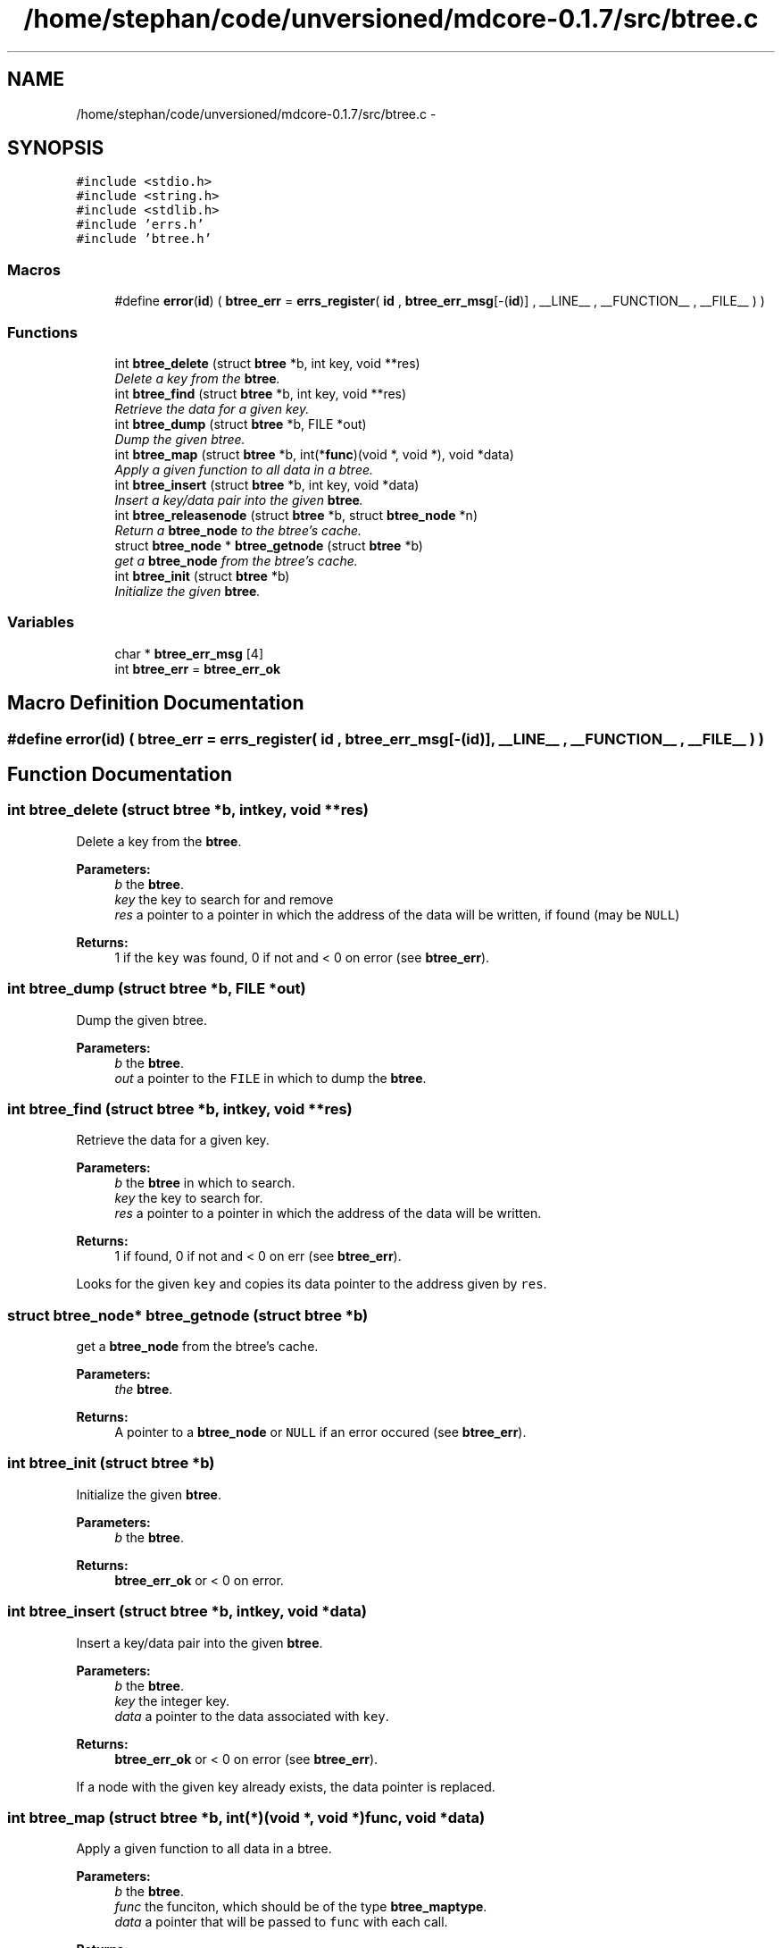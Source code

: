 .TH "/home/stephan/code/unversioned/mdcore-0.1.7/src/btree.c" 3 "Mon Jan 6 2014" "Version 0.1.5" "mdcore" \" -*- nroff -*-
.ad l
.nh
.SH NAME
/home/stephan/code/unversioned/mdcore-0.1.7/src/btree.c \- 
.SH SYNOPSIS
.br
.PP
\fC#include <stdio\&.h>\fP
.br
\fC#include <string\&.h>\fP
.br
\fC#include <stdlib\&.h>\fP
.br
\fC#include 'errs\&.h'\fP
.br
\fC#include 'btree\&.h'\fP
.br

.SS "Macros"

.in +1c
.ti -1c
.RI "#define \fBerror\fP(\fBid\fP)   ( \fBbtree_err\fP = \fBerrs_register\fP( \fBid\fP , \fBbtree_err_msg\fP[-(\fBid\fP)] , __LINE__ , __FUNCTION__ , __FILE__ ) )"
.br
.in -1c
.SS "Functions"

.in +1c
.ti -1c
.RI "int \fBbtree_delete\fP (struct \fBbtree\fP *b, int key, void **res)"
.br
.RI "\fIDelete a key from the \fBbtree\fP\&. \fP"
.ti -1c
.RI "int \fBbtree_find\fP (struct \fBbtree\fP *b, int key, void **res)"
.br
.RI "\fIRetrieve the data for a given key\&. \fP"
.ti -1c
.RI "int \fBbtree_dump\fP (struct \fBbtree\fP *b, FILE *out)"
.br
.RI "\fIDump the given btree\&. \fP"
.ti -1c
.RI "int \fBbtree_map\fP (struct \fBbtree\fP *b, int(*\fBfunc\fP)(void *, void *), void *data)"
.br
.RI "\fIApply a given function to all data in a btree\&. \fP"
.ti -1c
.RI "int \fBbtree_insert\fP (struct \fBbtree\fP *b, int key, void *data)"
.br
.RI "\fIInsert a key/data pair into the given \fBbtree\fP\&. \fP"
.ti -1c
.RI "int \fBbtree_releasenode\fP (struct \fBbtree\fP *b, struct \fBbtree_node\fP *n)"
.br
.RI "\fIReturn a \fBbtree_node\fP to the btree's cache\&. \fP"
.ti -1c
.RI "struct \fBbtree_node\fP * \fBbtree_getnode\fP (struct \fBbtree\fP *b)"
.br
.RI "\fIget a \fBbtree_node\fP from the btree's cache\&. \fP"
.ti -1c
.RI "int \fBbtree_init\fP (struct \fBbtree\fP *b)"
.br
.RI "\fIInitialize the given \fBbtree\fP\&. \fP"
.in -1c
.SS "Variables"

.in +1c
.ti -1c
.RI "char * \fBbtree_err_msg\fP [4]"
.br
.ti -1c
.RI "int \fBbtree_err\fP = \fBbtree_err_ok\fP"
.br
.in -1c
.SH "Macro Definition Documentation"
.PP 
.SS "#define error(\fBid\fP)   ( \fBbtree_err\fP = \fBerrs_register\fP( \fBid\fP , \fBbtree_err_msg\fP[-(\fBid\fP)] , __LINE__ , __FUNCTION__ , __FILE__ ) )"

.SH "Function Documentation"
.PP 
.SS "int btree_delete (struct \fBbtree\fP *b, intkey, void **res)"

.PP
Delete a key from the \fBbtree\fP\&. 
.PP
\fBParameters:\fP
.RS 4
\fIb\fP the \fBbtree\fP\&. 
.br
\fIkey\fP the key to search for and remove 
.br
\fIres\fP a pointer to a pointer in which the address of the data will be written, if found (may be \fCNULL\fP)
.RE
.PP
\fBReturns:\fP
.RS 4
1 if the \fCkey\fP was found, 0 if not and < 0 on error (see \fBbtree_err\fP)\&. 
.RE
.PP

.SS "int btree_dump (struct \fBbtree\fP *b, FILE *out)"

.PP
Dump the given btree\&. 
.PP
\fBParameters:\fP
.RS 4
\fIb\fP the \fBbtree\fP\&. 
.br
\fIout\fP a pointer to the \fCFILE\fP in which to dump the \fBbtree\fP\&. 
.RE
.PP

.SS "int btree_find (struct \fBbtree\fP *b, intkey, void **res)"

.PP
Retrieve the data for a given key\&. 
.PP
\fBParameters:\fP
.RS 4
\fIb\fP the \fBbtree\fP in which to search\&. 
.br
\fIkey\fP the key to search for\&. 
.br
\fIres\fP a pointer to a pointer in which the address of the data will be written\&.
.RE
.PP
\fBReturns:\fP
.RS 4
1 if found, 0 if not and < 0 on err (see \fBbtree_err\fP)\&.
.RE
.PP
Looks for the given \fCkey\fP and copies its data pointer to the address given by \fCres\fP\&. 
.SS "struct \fBbtree_node\fP* btree_getnode (struct \fBbtree\fP *b)"

.PP
get a \fBbtree_node\fP from the btree's cache\&. 
.PP
\fBParameters:\fP
.RS 4
\fIthe\fP \fBbtree\fP\&.
.RE
.PP
\fBReturns:\fP
.RS 4
A pointer to a \fBbtree_node\fP or \fCNULL\fP if an error occured (see \fBbtree_err\fP)\&. 
.RE
.PP

.SS "int btree_init (struct \fBbtree\fP *b)"

.PP
Initialize the given \fBbtree\fP\&. 
.PP
\fBParameters:\fP
.RS 4
\fIb\fP the \fBbtree\fP\&.
.RE
.PP
\fBReturns:\fP
.RS 4
\fBbtree_err_ok\fP or < 0 on error\&. 
.RE
.PP

.SS "int btree_insert (struct \fBbtree\fP *b, intkey, void *data)"

.PP
Insert a key/data pair into the given \fBbtree\fP\&. 
.PP
\fBParameters:\fP
.RS 4
\fIb\fP the \fBbtree\fP\&. 
.br
\fIkey\fP the integer key\&. 
.br
\fIdata\fP a pointer to the data associated with \fCkey\fP\&.
.RE
.PP
\fBReturns:\fP
.RS 4
\fBbtree_err_ok\fP or < 0 on error (see \fBbtree_err\fP)\&.
.RE
.PP
If a node with the given key already exists, the data pointer is replaced\&. 
.SS "int btree_map (struct \fBbtree\fP *b, int(*)(void *, void *)func, void *data)"

.PP
Apply a given function to all data in a btree\&. 
.PP
\fBParameters:\fP
.RS 4
\fIb\fP the \fBbtree\fP\&. 
.br
\fIfunc\fP the funciton, which should be of the type \fBbtree_maptype\fP\&. 
.br
\fIdata\fP a pointer that will be passed to \fCfunc\fP with each call\&.
.RE
.PP
\fBReturns:\fP
.RS 4
\fBbtree_err_ok\fP or < 0 on error (see \fBbtree_err\fP)\&.
.RE
.PP
If \fCfunc\fP returns < 0 for any node, the traversal is interrupted and an error is returned\&. 
.SS "int btree_releasenode (struct \fBbtree\fP *b, struct \fBbtree_node\fP *n)"

.PP
Return a \fBbtree_node\fP to the btree's cache\&. 
.PP
\fBParameters:\fP
.RS 4
\fIb\fP the \fBbtree\fP\&. 
.br
\fIn\fP the \fBbtree_node\fP
.RE
.PP
\fBReturns:\fP
.RS 4
A pointer to a \fBbtree_node\fP or \fCNULL\fP if an error occured (see \fBbtree_err\fP)\&. 
.RE
.PP

.SH "Variable Documentation"
.PP 
.SS "int btree_err = \fBbtree_err_ok\fP"
ID of the last error\&. 
.SS "char* btree_err_msg[4]"
\fBInitial value:\fP
.PP
.nf
= {
        "Nothing bad happened\&.",
    "An unexpected NULL pointer was encountered\&.",
    "A call to malloc failed, probably due to insufficient memory\&.",
    "The user-supplied mapping function returned an error\&."
        }
.fi
.SH "Author"
.PP 
Generated automatically by Doxygen for mdcore from the source code\&.
